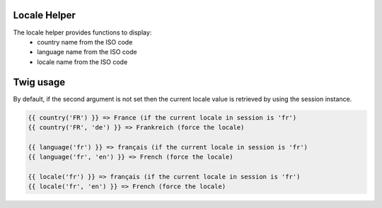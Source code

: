 Locale Helper
=============

The locale helper provides functions to display:
 - country name from the ISO code
 - language name from the ISO code
 - locale name from the ISO code


Twig usage
==========

By default, if the second argument is not set then the current locale value is
retrieved by using the session instance.


.. code-block:: twig

    {{ country('FR') }} => France (if the current locale in session is 'fr')
    {{ country('FR', 'de') }} => Frankreich (force the locale)
    
    {{ language('fr') }} => français (if the current locale in session is 'fr')
    {{ language('fr', 'en') }} => French (force the locale)

    {{ locale('fr') }} => français (if the current locale in session is 'fr')
    {{ locale('fr', 'en') }} => French (force the locale)

